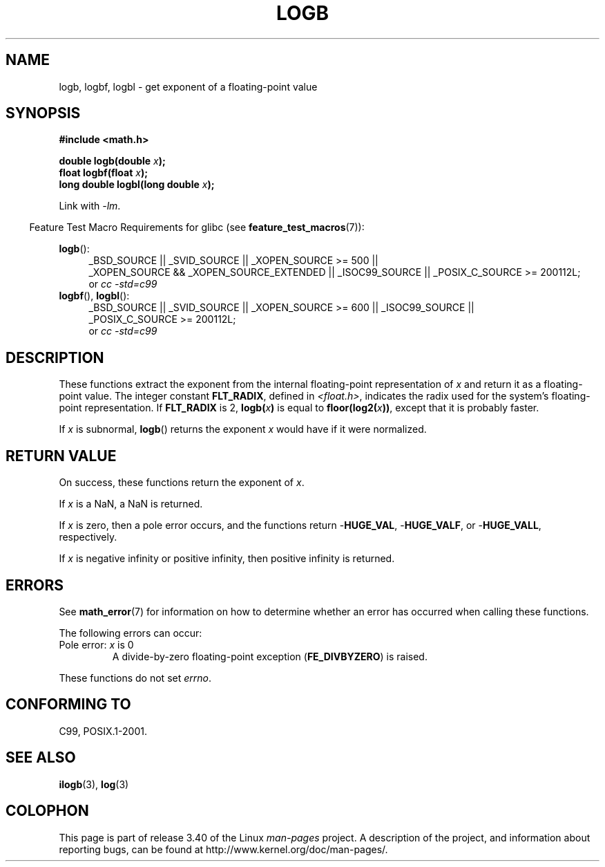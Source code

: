 .\" Copyright 2004 Andries Brouwer <aeb@cwi.nl>.
.\" and Copyright 2008, Linux Foundation, written by Michael Kerrisk
.\"     <mtk.manpages@gmail.com>
.\"
.\" Permission is granted to make and distribute verbatim copies of this
.\" manual provided the copyright notice and this permission notice are
.\" preserved on all copies.
.\"
.\" Permission is granted to copy and distribute modified versions of this
.\" manual under the conditions for verbatim copying, provided that the
.\" entire resulting derived work is distributed under the terms of a
.\" permission notice identical to this one.
.\"
.\" Since the Linux kernel and libraries are constantly changing, this
.\" manual page may be incorrect or out-of-date.  The author(s) assume no
.\" responsibility for errors or omissions, or for damages resulting from
.\" the use of the information contained herein.  The author(s) may not
.\" have taken the same level of care in the production of this manual,
.\" which is licensed free of charge, as they might when working
.\" professionally.
.\"
.\" Formatted or processed versions of this manual, if unaccompanied by
.\" the source, must acknowledge the copyright and authors of this work.
.\"
.\" Inspired by a page by Walter Harms created 2002-08-10
.\"
.TH LOGB 3 2010-09-20 "" "Linux Programmer's Manual"
.SH NAME
logb, logbf, logbl \- get exponent of a floating-point value
.SH SYNOPSIS
.B #include <math.h>
.sp
.BI "double logb(double " x );
.br
.BI "float logbf(float " x );
.br
.BI "long double logbl(long double " x );
.sp
Link with \fI\-lm\fP.
.sp
.in -4n
Feature Test Macro Requirements for glibc (see
.BR feature_test_macros (7)):
.in
.sp
.ad l
.BR logb ():
.RS 4
_BSD_SOURCE || _SVID_SOURCE || _XOPEN_SOURCE\ >=\ 500 ||
_XOPEN_SOURCE\ &&\ _XOPEN_SOURCE_EXTENDED || _ISOC99_SOURCE ||
_POSIX_C_SOURCE\ >=\ 200112L;
.br
or
.I cc\ -std=c99
.RE
.br
.BR logbf (),
.BR logbl ():
.RS 4
_BSD_SOURCE || _SVID_SOURCE || _XOPEN_SOURCE\ >=\ 600 || _ISOC99_SOURCE ||
_POSIX_C_SOURCE\ >=\ 200112L;
.br
or
.I cc\ -std=c99
.RE
.ad b
.SH DESCRIPTION
These functions extract the exponent from the
internal floating-point representation of
.I x
and return it as a floating-point value.
The integer constant
.BR FLT_RADIX ,
defined in
.IR <float.h> ,
indicates the radix used for the system's floating-point representation.
If
.B FLT_RADIX
is 2,
.BI logb( x )
is equal to
.BI floor(log2( x ))\fR,
except that it is probably faster.
.LP
If
.I x
is subnormal,
.BR logb ()
returns the exponent
.I x
would have if it were normalized.
.SH RETURN VALUE
On success, these functions return the exponent of
.IR x .

If
.I x
is a NaN,
a NaN is returned.

If
.I x
is zero, then a pole error occurs, and the functions return
.RB - HUGE_VAL ,
.RB - HUGE_VALF ,
or
.RB - HUGE_VALL ,
respectively.

If
.I x
is negative infinity or positive infinity, then
positive infinity is returned.
.SH ERRORS
See
.BR math_error (7)
for information on how to determine whether an error has occurred
when calling these functions.
.PP
The following errors can occur:
.TP
Pole error: \fIx\fP is 0
.\" .I errno
.\" is set to
.\" .BR ERANGE .
A divide-by-zero floating-point exception
.RB ( FE_DIVBYZERO )
is raised.
.PP
These functions do not set
.IR errno .
.\" FIXME . Is it intentional that these functions do not set errno?
.\" log(), log2(), log10() do set errno
.\" Bug raised: http://sources.redhat.com/bugzilla/show_bug.cgi?id=6793
.\"
.\" .SH HISTORY
.\" The
.\" .BR logb ()
.\" function occurs in 4.3BSD.
.\" see IEEE.3 in the 4.3BSD manual
.SH "CONFORMING TO"
C99, POSIX.1-2001.
.SH "SEE ALSO"
.BR ilogb (3),
.BR log (3)
.SH COLOPHON
This page is part of release 3.40 of the Linux
.I man-pages
project.
A description of the project,
and information about reporting bugs,
can be found at
http://www.kernel.org/doc/man-pages/.
